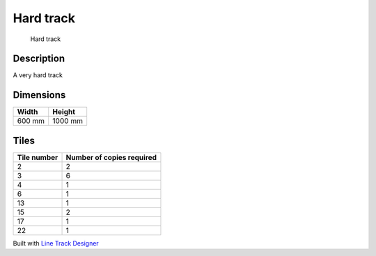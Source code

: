 Hard track
==========

.. figure:: img/track_hard.png
   :alt: Hard track

   Hard track

Description
-----------

A very hard track

Dimensions
----------

====== =======
Width  Height
====== =======
600 mm 1000 mm
====== =======

Tiles
-----

=========== =========================
Tile number Number of copies required
=========== =========================
2           2
3           6
4           1
6           1
13          1
15          2
17          1
22          1
=========== =========================

Built with `Line Track
Designer <https://github.com/Quentin18/Line-Track-Designer>`__
